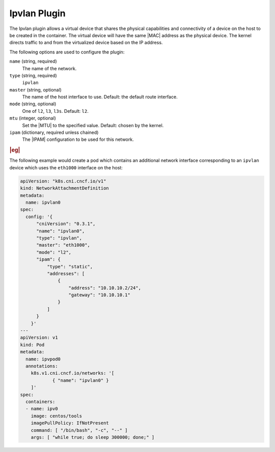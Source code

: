 .. _ipvlan-plugin-150be92d0538:

=============
Ipvlan Plugin
=============

The Ipvlan plugin allows a virtual device that shares the physical capabilities
and connectivity of a device on the host to be created in the container. The
virtual device will have the same |MAC| address as the physical device.  The
kernel directs traffic to and from the virtualized device based on the IP
address.

The following options are used to configure the plugin:

``name`` (string, required)
   The name of the network.

``type`` (string, required)
   ``ipvlan``

``master`` (string, optional)
   The name of the host interface to use. Default: the default route interface.

``mode`` (string, optional)
  One of ``l2``, ``l3``, ``l3s``. Default: ``l2``.

``mtu`` (integer, optional)
   Set the |MTU| to the specified value. Default: chosen by the kernel.

``ipam`` (dictionary, required unless chained)
   The |IPAM| configuration to be used for this network.

.. rubric:: |eg|

The following example would create a pod which contains an additional network
interface corresponding to an ``ipvlan`` device which uses the ``eth1000``
interface on
the host:

.. code-block:: yaml

   apiVersion: "k8s.cni.cncf.io/v1"
   kind: NetworkAttachmentDefinition
   metadata:
     name: ipvlan0
   spec:
     config: '{
         "cniVersion": "0.3.1",
         "name": "ipvlan0",
         "type": "ipvlan",
         "master": "eth1000",
         "mode": "l2",
         "ipam": {
             "type": "static",
             "addresses": [
                 {
                     "address": "10.10.10.2/24",
                     "gateway": "10.10.10.1"
                 }
             ]
         }
       }'
   ---
   apiVersion: v1
   kind: Pod
   metadata:
     name: ipvpod0
     annotations:
       k8s.v1.cni.cncf.io/networks: '[
               { "name": "ipvlan0" }
       ]'
   spec:
     containers:
     - name: ipv0
       image: centos/tools
       imagePullPolicy: IfNotPresent
       command: [ "/bin/bash", "-c", "--" ]
       args: [ "while true; do sleep 300000; done;" ]

